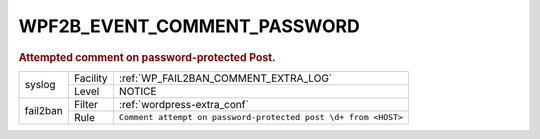.. _WPF2B_EVENT_COMMENT_PASSWORD:

WPF2B_EVENT_COMMENT_PASSWORD
----------------------------

.. rubric:: Attempted comment on password-protected Post.

+----------+----------+----------------------------------------------------------------+
| syslog   | Facility | :ref:`WP_FAIL2BAN_COMMENT_EXTRA_LOG`                           |
|          +----------+----------------------------------------------------------------+
|          | Level    | NOTICE                                                         |
+----------+----------+----------------------------------------------------------------+
| fail2ban | Filter   | :ref:`wordpress-extra_conf`                                    |
|          +----------+----------------------------------------------------------------+
|          | Rule     | ``Comment attempt on password-protected post \d+ from <HOST>`` |
+----------+----------+----------------------------------------------------------------+
